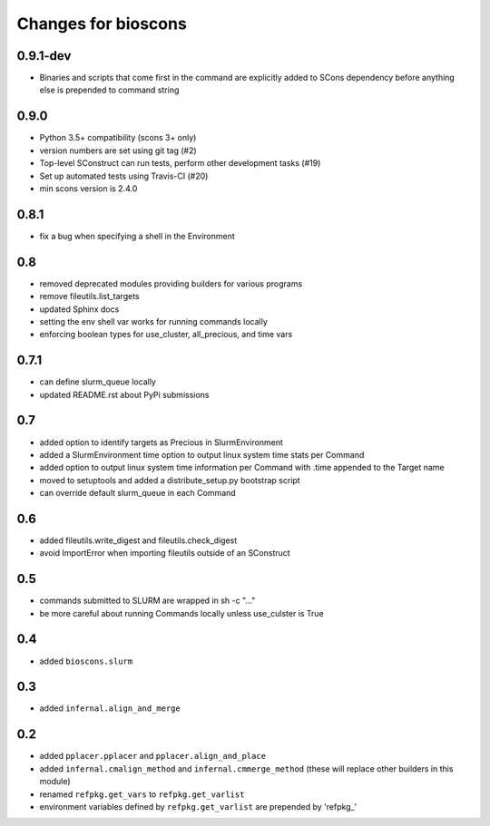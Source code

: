 ======================
 Changes for bioscons
======================

0.9.1-dev
=========

* Binaries and scripts that come first in the command are explicitly
  added to SCons dependency before anything else is prepended to command string

0.9.0
=====

* Python 3.5+ compatibility (scons 3+ only)
* version numbers are set using git tag (#2)
* Top-level SConstruct can run tests, perform other development tasks (#19)
* Set up automated tests using Travis-CI (#20)
* min scons version is 2.4.0

0.8.1
=====

* fix a bug when specifying a shell in the Environment

0.8
===

* removed deprecated modules providing builders for various programs
* remove fileutils.list_targets
* updated Sphinx docs
* setting the env shell var works for running commands locally
* enforcing boolean types for use_cluster, all_precious, and time vars

0.7.1
=====

* can define slurm_queue locally
* updated README.rst about PyPi submissions

0.7
===

* added option to identify targets as Precious in SlurmEnvironment
* added a SlurmEnvironment time option to output linux system time stats per Command
* added option to output linux system time information per Command with .time appended to the Target name
* moved to setuptools and added a distribute_setup.py bootstrap script
* can override default slurm_queue in each Command

0.6
===

* added fileutils.write_digest and fileutils.check_digest
* avoid ImportError when importing fileutils outside of an SConstruct

0.5
===

* commands submitted to SLURM are wrapped in sh -c "..."
* be more careful about running Commands locally unless use_culster is True

0.4
===

* added ``bioscons.slurm``

0.3
===

* added ``infernal.align_and_merge``

0.2
===

* added ``pplacer.pplacer`` and ``pplacer.align_and_place``
* added ``infernal.cmalign_method`` and ``infernal.cmmerge_method`` (these will replace other builders in this module)
* renamed ``refpkg.get_vars`` to ``refpkg.get_varlist``
* environment variables defined by ``refpkg.get_varlist`` are prepended by 'refpkg_'
